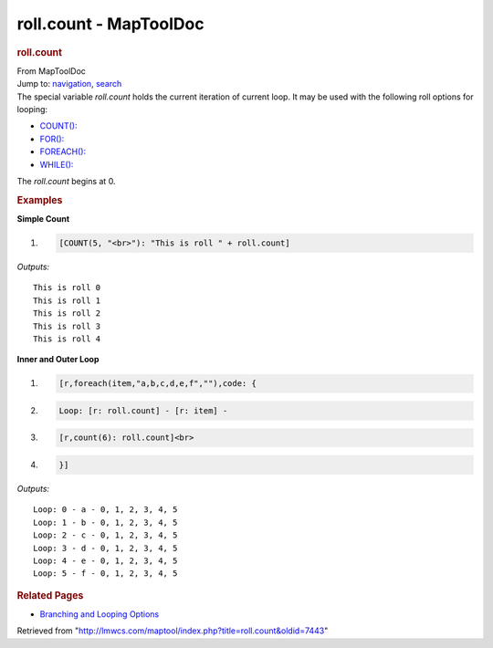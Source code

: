 =======================
roll.count - MapToolDoc
=======================

.. contents::
   :depth: 3
..

.. container:: noprint
   :name: mw-page-base

.. container:: noprint
   :name: mw-head-base

.. container:: mw-body
   :name: content

   .. container:: mw-indicators

   .. rubric:: roll.count
      :name: firstHeading
      :class: firstHeading

   .. container:: mw-body-content
      :name: bodyContent

      .. container::
         :name: siteSub

         From MapToolDoc

      .. container::
         :name: contentSub

      .. container:: mw-jump
         :name: jump-to-nav

         Jump to: `navigation <#mw-head>`__, `search <#p-search>`__

      .. container:: mw-content-ltr
         :name: mw-content-text

         The special variable *roll.count* holds the current iteration
         of current loop. It may be used with the following roll options
         for looping:

         -  `COUNT(): <Macros:Branching_and_Looping#COUNT_Option>`__
         -  `FOR(): <Macros:Branching_and_Looping#FOR_Option>`__
         -  `FOREACH(): <Macros:Branching_and_Looping#FOREACH_Option>`__
         -  `WHILE(): <Macros:Branching_and_Looping#WHILE_Option>`__

         The *roll.count* begins at 0.

         .. rubric:: Examples
            :name: examples

         **Simple Count**

         .. container:: mw-geshi mw-code mw-content-ltr

            .. container:: mtmacro source-mtmacro

               #. .. code-block:: none

                     [COUNT(5, "<br>"): "This is roll " + roll.count]

         *Outputs:*

         ::

            This is roll 0
            This is roll 1
            This is roll 2
            This is roll 3
            This is roll 4

         **Inner and Outer Loop**

         .. container:: mw-geshi mw-code mw-content-ltr

            .. container:: mtmacro source-mtmacro

               #. .. code-block:: none

                     [r,foreach(item,"a,b,c,d,e,f",""),code: {

               #. .. code-block:: none

                       Loop: [r: roll.count] - [r: item] - 

               #. .. code-block:: none

                         [r,count(6): roll.count]<br>

               #. .. code-block:: none

                     }]

         *Outputs:*

         ::

             Loop: 0 - a - 0, 1, 2, 3, 4, 5 
             Loop: 1 - b - 0, 1, 2, 3, 4, 5 
             Loop: 2 - c - 0, 1, 2, 3, 4, 5 
             Loop: 3 - d - 0, 1, 2, 3, 4, 5 
             Loop: 4 - e - 0, 1, 2, 3, 4, 5 
             Loop: 5 - f - 0, 1, 2, 3, 4, 5 

         .. rubric:: Related Pages
            :name: related-pages

         -  `Branching and Looping
            Options <Macros:Branching_and_Looping>`__

      .. container:: printfooter

         Retrieved from
         "http://lmwcs.com/maptool/index.php?title=roll.count&oldid=7443"

